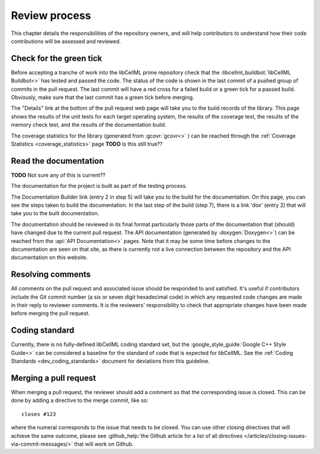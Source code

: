 .. _dev_review:

==============
Review process
==============

This chapter details the responsibilities of the repository owners, and will help contributors to understand how their code contributions will be assessed and reviewed.

Check for the green tick
========================
Before accepting a tranche of work into the libCellML prime repository check that the :libcellml_buildbot:`libCellML Buildbot<>` has tested and passed the code.
The status of the code is shown in the last commit of a pushed group of commits in the pull request.
The last commit will have a red cross for a failed build or a green tick for a passed build.
Obviously, make sure that the last commit has a green tick before merging.

The "Details" link at the bottom of the pull request web page will take you to the build records of the library.
This page shows the results of the unit tests for each target operating system, the results of the coverage test, the results of the memory check test, and the results of the documentation build.

The coverage statistics for the library (generated from :gcovr:`gcovr<>` ) can be reached through the :ref:`Coverage Statistics <coverage_statistics>` page **TODO** is this still true??

Read the documentation
======================

**TODO** Not sure any of this is current??

The documentation for the project is built as part of the testing process.

The Documentation Builder link (entry 2 in step 5) will take you to the build for the documentation.
On this page, you can see the steps taken to build the documentation.
In the last step of the build (step 7), there is a link 'dox' (entry 2) that will take you to the built documentation.

The documentation should be reviewed in its final format particularly those parts of the documentation that (should) have changed due to the current pull request.
The API documentation (generated by :doxygen:`Doxygen<>`) can be reached from the :api:`API Documentation<>` pages.
Note that it may be some time before changes to the documentation are seen on that site, as there is currently not a live connection between the repository and the API documentation on this website.

Resolving comments
==================

All comments on the pull request and associated issue should be responded to and satisfied.
It's useful if contributors include the Git commit number (a six or seven digit hexadecimal code) in which any requested code changes are made in their reply to reviewer comments.
It is the reviewers' responsibility to check that appropriate changes have been made before merging the pull request.

Coding standard
===============
Currently, there is no fully-defined libCellML coding standard set, but the :google_style_guide:`Google C++ Style Guide<>` can be considered a baseline for the standard of code that is expected for libCellML.
See the :ref:`Coding Standards <dev_coding_standards>` document for deviations from this guideline.

Merging a pull request
======================
When merging a pull request, the reviewer should add a comment so that the corresponding issue is closed.
This can be done by adding a directive to the merge commit, like so::

  closes #123

where the numeral corresponds to the issue that needs to be closed.
You can use other closing directives that will achieve the same outcome, please see :github_help:`the Github article for a list of all directives </articles/closing-issues-via-commit-messages/>` that will work on Github.

